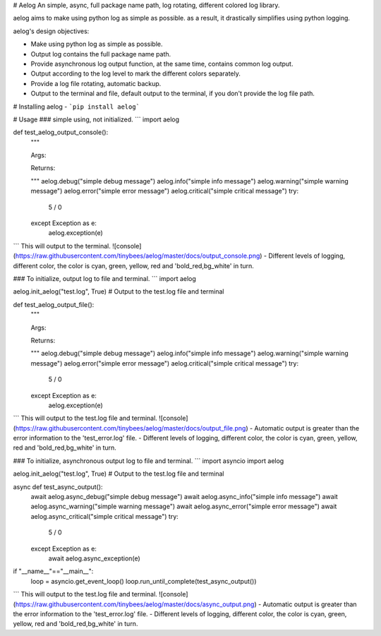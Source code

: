 # Aelog
An simple, async, full package name path, log rotating, different colored log library.

aelog aims to make using python log as simple as possible. as a result, it drastically 
simplifies using python logging.

aelog's design objectives:

- Make using python log as simple as possible.
- Output log contains the full package name path.
- Provide asynchronous log output function, at the same time, contains common log output.
- Output according to the log level to mark the different colors separately.
- Provide a log file rotating, automatic backup.
- Output to the terminal and file, default output to the terminal, if you don't provide the log file path.

# Installing aelog
- ```pip install aelog```

# Usage
### simple using, not initialized.
```
import aelog

def test_aelog_output_console():
    """

    Args:

    Returns:

    """
    aelog.debug("simple debug message")
    aelog.info("simple info message")
    aelog.warning("simple warning message")
    aelog.error("simple error message")
    aelog.critical("simple critical message")
    try:
        5 / 0
    except Exception as e:
        aelog.exception(e)
```
This will output to the terminal.  
![console](https://raw.githubusercontent.com/tinybees/aelog/master/docs/output_console.png)
- Different levels of logging, different color, the color is cyan, green, yellow, red and 'bold_red,bg_white' in turn.

### To initialize, output log to file and terminal.
```
import aelog

aelog.init_aelog("test.log", True)  # Output to the test.log file and terminal 

def test_aelog_output_file():
    """

    Args:

    Returns:

    """
    aelog.debug("simple debug message")
    aelog.info("simple info message")
    aelog.warning("simple warning message")
    aelog.error("simple error message")
    aelog.critical("simple critical message")
    try:
        5 / 0
    except Exception as e:
        aelog.exception(e)
```
This will output to the test.log file and terminal.
![console](https://raw.githubusercontent.com/tinybees/aelog/master/docs/output_file.png)
- Automatic output is greater than the error information to the 'test_error.log' file.
- Different levels of logging, different color, the color is cyan, green, yellow, red and 'bold_red,bg_white' in turn.

### To initialize, asynchronous output log to file and terminal.
```
import asyncio
import aelog

aelog.init_aelog("test.log", True)  # Output to the test.log file and terminal 

async def test_async_output():
    await aelog.async_debug("simple debug message")
    await aelog.async_info("simple info message")
    await aelog.async_warning("simple warning message")
    await aelog.async_error("simple error message")
    await aelog.async_critical("simple critical message")
    try:
        5 / 0
    except Exception as e:
        await aelog.async_exception(e)

if "__name__"=="__main__":
    loop = asyncio.get_event_loop()
    loop.run_until_complete(test_async_output())
```
This will output to the test.log file and terminal.
![console](https://raw.githubusercontent.com/tinybees/aelog/master/docs/async_output.png)
- Automatic output is greater than the error information to the 'test_error.log' file.  
- Different levels of logging, different color, the color is cyan, green, yellow, red and 'bold_red,bg_white' in turn.


